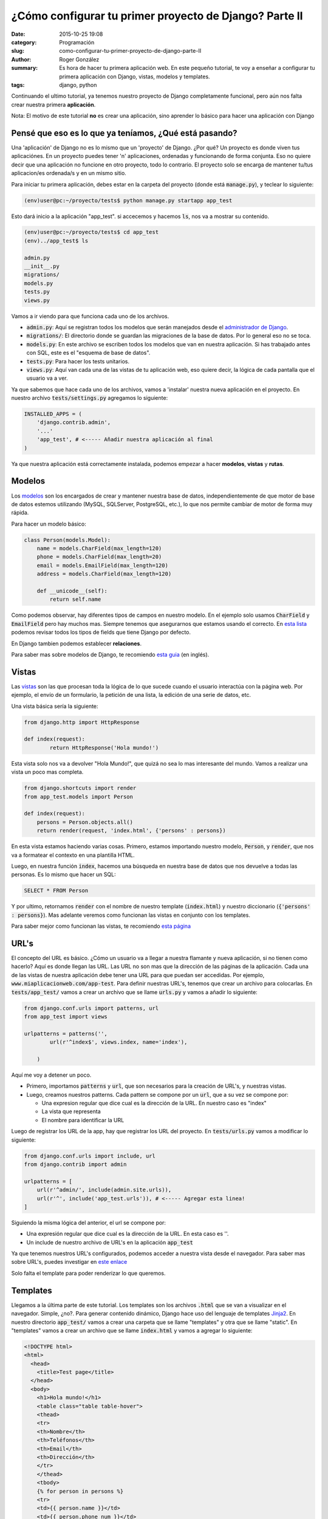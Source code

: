 ¿Cómo configurar tu primer proyecto de Django? Parte II
#######################################################

:date: 2015-10-25 19:08
:category: Programación
:slug: como-configurar-tu-primer-proyecto-de-django-parte-II
:author: Roger González
:summary: Es hora de hacer tu primera aplicación web. En este pequeño tutorial, te voy a enseñar a configurar tu primera aplicación con Django, vistas, modelos y templates.
:tags: django, python

Continuando el ultimo tutorial, ya tenemos nuestro proyecto de Django completamente funcional, pero aún nos falta crear nuestra primera **aplicación**.

Nota: El motivo de este tutorial **no** es crear una aplicación, sino aprender lo básico para hacer una aplicación con Django

Pensé que eso es lo que ya teníamos, ¿Qué está pasando?
-------------------------------------------------------
Una 'aplicación' de Django no es lo mismo que un 'proyecto' de Django. ¿Por qué? Un proyecto es donde viven tus aplicaciónes. En un proyecto puedes tener 'n' aplicaciones, ordenadas y funcionando de forma conjunta. Eso no quiere decir que una aplicación no funcione en otro proyecto, todo lo contrario. El proyecto solo se encarga de mantener tu/tus aplicacion/es ordenada/s y en un mismo sitio.

Para iniciar tu primera aplicación, debes estar en la carpeta del proyecto (donde está :code:`manage.py`), y teclear lo siguiente:

.. code-block:: bash

	(env)user@pc:~/proyecto/tests$ python manage.py startapp app_test

Esto dará inicio a la aplicación "app_test". si accecemos y hacemos :code:`ls`, nos va a mostrar su contenido.

.. code-block:: bash

	(env)user@pc:~/proyecto/tests$ cd app_test
	(env)../app_test$ ls
	
	admin.py  
	__init__.py  
	migrations/  
	models.py  
	tests.py  
	views.py

Vamos a ir viendo para que funciona cada uno de los archivos.

- :code:`admin.py`: Aquí se registran todos los modelos que serán manejados desde el `administrador de Django`_.
- :code:`migrations/`: El directorio donde se guardan las migraciones de la base de datos. Por lo general eso no se toca.
- :code:`models.py`: En este archivo se escriben todos los modelos que van en nuestra aplicación. Si has trabajado antes con SQL, este es el "esquema de base de datos".
- :code:`tests.py`: Para hacer los tests unitarios.
- :code:`views.py`: Aquí van cada una de las vistas de tu aplicación web, eso quiere decir, la lógica de cada pantalla que el usuario va a ver.


Ya que sabemos que hace cada uno de los archivos, vamos a 'instalar' nuestra nueva aplicación en el proyecto. En nuestro archivo :code:`tests/settings.py` agregamos lo siguiente:

.. code-block:: python

	INSTALLED_APPS = (
	    'django.contrib.admin',
	    '...'
	    'app_test', # <----- Añadir nuestra aplicación al final
	)

Ya que nuestra aplicación está correctamente instalada, podemos empezar a hacer **modelos**, **vistas** y **rutas**.


Modelos
-------
Los modelos_ son los encargados de crear y mantener nuestra base de datos, independientemente de que motor de base de datos estemos utilizando (MySQL, SQLServer, PostgreSQL, etc.), lo que nos permite cambiar de motor de forma muy rápida.

Para hacer un modelo básico:

.. code-block:: python

	class Person(models.Model):
	    name = models.CharField(max_length=120)
	    phone = models.CharField(max_length=20)
	    email = models.EmailField(max_length=120)
	    address = models.CharField(max_length=120)

	    def __unicode__(self):
	        return self.name

Como podemos observar, hay diferentes tipos de campos en nuestro modelo. En el ejemplo solo usamos :code:`CharField` y :code:`EmailField` pero hay muchos mas. Siempre tenemos que asegurarnos que estamos usando el correcto. En `esta lista`_ podemos revisar todos los tipos de fields que tiene Django por defecto.

En Django tambien podemos establecer **relaciones**.

Para saber mas sobre modelos de Django, te recomiendo `esta guia`_ (en inglés).

Vistas 
------
Las vistas_ son las que procesan toda la lógica de lo que sucede cuando el usuario interactúa con la página web. Por ejemplo, el envío de un formulario, la petición de una lista, la edición de una serie de datos, etc.

Una vista básica sería la siguiente:

.. code-block:: python

	from django.http import HttpResponse 

	def index(request):
		return HttpResponse('Hola mundo!')

Esta vista solo nos va a devolver "Hola Mundo!", que quizá no sea lo mas interesante del mundo. Vamos a realizar una vista un poco mas completa.

.. code-block:: python
	
	from django.shortcuts import render 
	from app_test.models import Person

	def index(request):
	    persons = Person.objects.all()
	    return render(request, 'index.html', {'persons' : persons})

En esta vista estamos haciendo varias cosas. Primero, estamos importando nuestro modelo, :code:`Person`, y :code:`render`, que nos va a formatear el contexto en una plantilla HTML.

Luego, en nuestra función :code:`index`, hacemos una búsqueda en nuestra base de datos que nos devuelve a todas las personas. Es lo mismo que hacer un SQL:

.. code-block:: sql

	SELECT * FROM Person

Y por ultimo, retornamos :code:`render` con el nombre de nuestro template (:code:`index.html`) y nuestro diccionario (:code:`{'persons' : persons}`). Mas adelante veremos como funcionan las vistas en conjunto con los templates.

Para saber mejor como funcionan las vistas, te recomiendo `esta página`_

URL's
-----
El concepto del URL es básico. ¿Cómo un usuario va a llegar a nuestra flamante y nueva aplicación, si no tienen como hacerlo? Aquí es donde llegan las URL. Las URL no son mas que la dirección de las páginas de la aplicación. Cada una de las vistas de nuestra aplicación debe tener una URL para que puedan ser accedidas. Por ejemplo, :code:`www.miaplicacionweb.com/app-test`. Para definir nuestras URL's, tenemos que crear un archivo para colocarlas. En :code:`tests/app_test/` vamos a crear un archivo que se llame :code:`urls.py` y vamos a añadir lo siguiente:

.. code-block:: python

	from django.conf.urls import patterns, url
	from app_test import views

	urlpatterns = patterns('',
	        url(r'^index$', views.index, name='index'),

	    )

Aquí me voy a detener un poco.

- Primero, importamos :code:`patterns` y :code:`url`, que son necesarios para la creación de URL's, y nuestras vistas.
- Luego, creamos nuestros patterns. Cada pattern se compone por un :code:`url`, que a su vez se compone por:

  + Una expresion regular que dice cual es la dirección de la URL. En nuestro caso es "index"
  + La vista que representa
  + El nombre para identificar la URL

Luego de registrar los URL de la app, hay que registrar los URL del proyecto. En :code:`tests/urls.py` vamos a modificar lo siguiente:

.. code-block:: python

	from django.conf.urls import include, url
	from django.contrib import admin

	urlpatterns = [
	    url(r'^admin/', include(admin.site.urls)),
	    url(r'^', include('app_test.urls')), # <----- Agregar esta linea!
	]

Siguiendo la misma lógica del anterior, el url se compone por:

- Una expresión regular que dice cual es la dirección de la URL. En esta caso es ''.
- Un include de nuestro archivo de URL's en la aplicación :code:`app_test`

Ya que tenemos nuestros URL's configurados, podemos acceder a nuestra vista desde el navegador. Para saber mas sobre URL's, puedes investigar en `este enlace`_

Solo falta el template para poder renderizar lo que queremos.

Templates
---------
Llegamos a la última parte de este tutorial. Los templates son los archivos :code:`.html` que se van a visualizar en el navegador. Simple, ¿no?. Para generar contenido dinámico, Django hace uso del lenguaje de templates Jinja2_. En nuestro directorio :code:`app_test/` vamos a crear una carpeta que se llame "templates" y otra que se llame "static". En "templates" vamos a crear un archivo que se llame :code:`index.html` y vamos a agregar lo siguiente:

.. code-block:: html

  <!DOCTYPE html>
  <html>
    <head>
      <title>Test page</title>
    </head>
    <body>
      <h1>Hola mundo!</h1>
      <table class="table table-hover">
      <thead>
      <tr>
      <th>Nombre</th>
      <th>Teléfonos</th>
      <th>Email</th>
      <th>Dirección</th>
      </tr>
      </thead>
      <tbody>
      {% for person in persons %}
      <tr>
      <td>{{ person.name }}</td>
      <td>{{ person.phone_num }}</td>
      <td>{{ person.email }}</td>
      <td>{{ person.address }}</td>
      </tr>
      {% endfor %}
      </tbody>
      </table>
    </body>
  </html>




.. _administrador de Django: https://docs.djangoproject.com/en/1.8/ref/contrib/admin/
.. _modelos: https://docs.djangoproject.com/en/stable/topics/db/models/
.. _esta lista: https://docs.djangoproject.com/en/1.8/ref/models/fields/#model-field-types
.. _esta guia: https://docs.djangoproject.com/en/stable/topics/db/models/
.. _vistas: https://docs.djangoproject.com/en/1.8/topics/http/views/
.. _esta página: https://docs.djangoproject.com/en/1.8/topics/http/views/
.. _este enlace: https://docs.djangoproject.com/en/1.8/topics/http/urls/
.. _Jinja2: http://jinja.pocoo.org/docs/dev/
